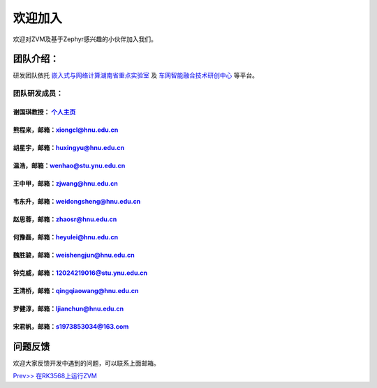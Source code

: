 欢迎加入
=============

欢迎对ZVM及基于Zephyr感兴趣的小伙伴加入我们。

团队介绍：
-----------
研发团队依托
`嵌入式与网络计算湖南省重点实验室 <http://esnl.hnu.edu.cn/index.htm>`__ 及
`车网智能融合技术研创中心 <http://cyy.hnu.edu.cn/yjly1/cwznrhjs1.htm>`__
等平台。

团队研发成员：
~~~~~~~~~~~~~~~

谢国琪教授： `个人主页 <http://csee.hnu.edu.cn/people/xieguoqi>`__
******************************************************************

熊程来，邮箱：xiongcl@hnu.edu.cn
******************************************************************

胡星宇，邮箱：huxingyu@hnu.edu.cn
******************************************************************

温浩，邮箱：wenhao@stu.ynu.edu.cn
******************************************************************

王中甲，邮箱：zjwang@hnu.edu.cn
******************************************************************

韦东升，邮箱：weidongsheng@hnu.edu.cn
******************************************************************

赵思蓉，邮箱：zhaosr@hnu.edu.cn
******************************************************************

何豫磊，邮箱：heyulei@hnu.edu.cn
******************************************************************

魏胜骏，邮箱：weishengjun@hnu.edu.cn
******************************************************************

钟克威，邮箱：12024219016@stu.ynu.edu.cn
******************************************************************

王清桥，邮箱：qingqiaowang@hnu.edu.cn
******************************************************************

罗健淳，邮箱：ljianchun@hnu.edu.cn
******************************************************************

宋君帆，邮箱：s1973853034@163.com
******************************************************************


问题反馈
--------
欢迎大家反馈开发中遇到的问题，可以联系上面邮箱。

`Prev>> 在RK3568上运行ZVM <https://gitee.com/openeuler/zvm/blob/master/zvm_doc/4_Run_on_ROC_RK3568_PC.rst>`__

